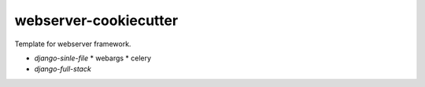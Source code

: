 ######################
webserver-cookiecutter
######################

Template for webserver framework.

- `django-sinle-file`
  * webargs
  * celery
- `django-full-stack`
